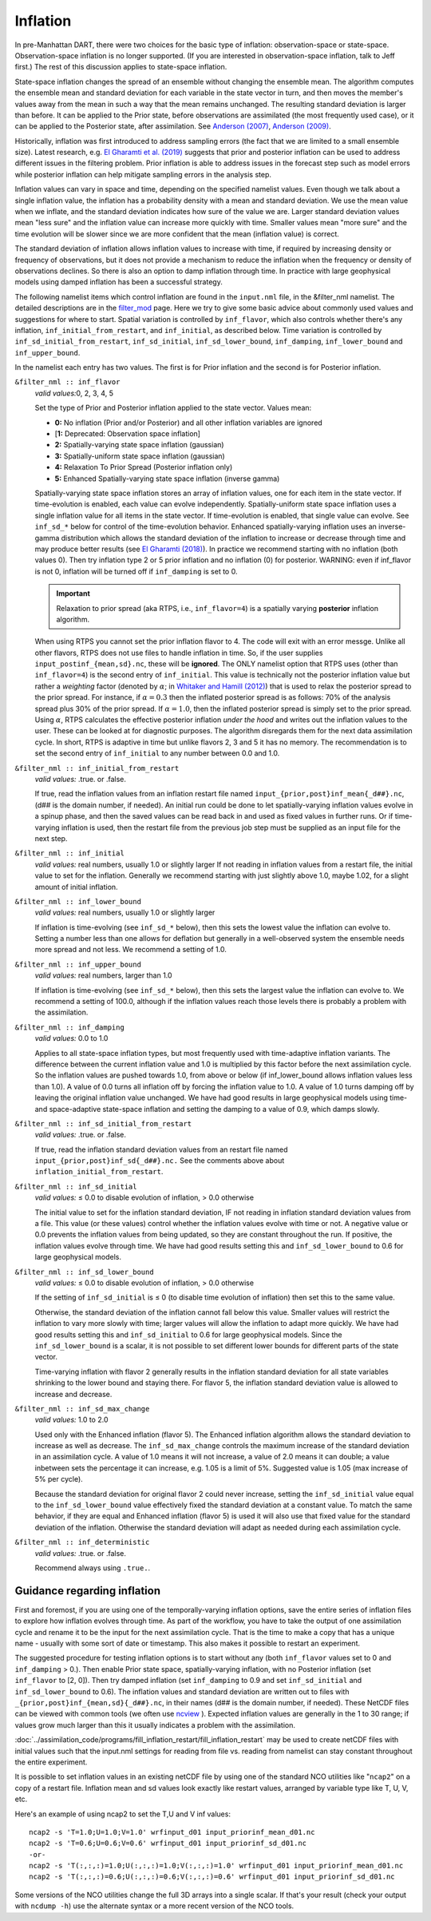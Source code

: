 Inflation
=========

In pre-Manhattan DART, there were two choices for the basic type of inflation: observation-space or state-space.
Observation-space inflation is no longer supported. (If you are interested in observation-space inflation, talk to Jeff
first.) The rest of this discussion applies to state-space inflation.

| State-space inflation changes the spread of an ensemble without changing the ensemble mean. The algorithm computes the
  ensemble mean and standard deviation for each variable in the state vector in turn, and then moves the member's values
  away from the mean in such a way that the mean remains unchanged. The resulting standard deviation is larger than
  before. It can be applied to the Prior state, before observations are assimilated (the most frequently used case), or
  it can be applied to the Posterior state, after assimilation. See `Anderson
  (2007) <http://dx.doi.org/10.1175/JTECH2049.1>`__, `Anderson
  (2009) <http://dx.doi.org/10.1111/j.1600-0870.2008.00361.x>`__.

Historically, inflation was first introduced to address sampling errors (the fact
that we are limited to a small ensemble size).
Latest research, e.g. `El Gharamti et al. (2019) <https://doi.org/10.1175/MWR-D-18-0389.1>`__ 
suggests that prior and posterior inflation can be used to address different issues
in the filtering problem. Prior inflation is able to address issues in the forecast 
step such as model errors while posterior inflation can help mitigate sampling errors 
in the analysis step. 


Inflation values can vary in space and time, depending on the specified namelist values. Even though we talk about a
single inflation value, the inflation has a probability density with a mean and standard deviation. We use the mean
value when we inflate, and the standard deviation indicates how sure of the value we are. Larger standard deviation
values mean "less sure" and the inflation value can increase more quickly with time. Smaller values mean "more sure" and
the time evolution will be slower since we are more confident that the mean (inflation value) is correct.

The standard deviation of inflation allows inflation values to increase with time, if required by increasing density or
frequency of observations, but it does not provide a mechanism to reduce the inflation when the frequency or density of
observations declines. So there is also an option to damp inflation through time. In practice with large geophysical
models using damped inflation has been a successful strategy.

The following namelist items which control inflation are found in the ``input.nml`` file, in the &filter_nml namelist.
The detailed descriptions are in the `filter_mod <../assimilation_code/modules/assimilation/filter_mod.html#Namelist>`__ page. Here we
try to give some basic advice about commonly used values and suggestions for where to start. Spatial variation is
controlled by ``inf_flavor``, which also controls whether there's any inflation, ``inf_initial_from_restart``, and
``inf_initial``, as described below. Time variation is controlled by ``inf_sd_initial_from_restart``,
``inf_sd_initial``, ``inf_sd_lower_bound``, ``inf_damping``, ``inf_lower_bound`` and ``inf_upper_bound``.

In the namelist each entry has two values. The first is for Prior inflation and the second is for Posterior inflation.

``&filter_nml :: inf_flavor``
   *valid values:*\ 0, 2, 3, 4, 5

   Set the type of Prior and Posterior inflation applied to the state vector. Values mean:

   -  **0:** No inflation (Prior and/or Posterior) and all other inflation variables are ignored
   -  [**1:** Deprecated: Observation space inflation]
   -  **2:** Spatially-varying state space inflation (gaussian)
   -  **3:** Spatially-uniform state space inflation (gaussian)
   -  **4:** Relaxation To Prior Spread (Posterior inflation only)
   -  **5:** Enhanced Spatially-varying state space inflation (inverse gamma)

   Spatially-varying state space inflation stores an array of inflation values, one for each item in the state vector.
   If time-evolution is enabled, each value can evolve independently. Spatially-uniform state space inflation uses a
   single inflation value for all items in the state vector. If time-evolution is enabled, that single value can evolve.
   See ``inf_sd_*`` below for control of the time-evolution behavior. Enhanced spatially-varying inflation uses an
   inverse-gamma distribution which allows the standard deviation of the inflation to increase or decrease through time
   and may produce better results (see `El Gharamti (2018) <https://doi.org/10.1175/MWR-D-17-0187.1>`__). 
   In practice we recommend starting with no inflation (both values 0). Then try
   inflation type 2 or 5 prior inflation and no inflation (0) for posterior. WARNING: even if inf_flavor is not 0,
   inflation will be turned off if ``inf_damping`` is set to 0.

   .. important::
   
       Relaxation to prior spread (aka RTPS, i.e., ``inf_flavor=4``) is a 
       spatially varying **posterior** inflation algorithm.  


   When using RTPS you cannot set the prior inflation 
   flavor to 4. The code will exit with an error messge. Unlike all other flavors, RTPS does 
   not use files to handle inflation in time. So, if the user supplies ``input_postinf_{mean,sd}.nc``, 
   these will be **ignored**. The ONLY namelist option that RTPS uses (other than ``inf_flavor=4``)
   is the second entry of ``inf_initial``. This value is technically not the 
   posterior inflation value but rather a *weighting* factor (denoted by :math:`{\alpha}`; in 
   `Whitaker and Hamill (2012) <https://doi.org/10.1175/MWR-D-11-00276.1>`__)
   that is used to relax the posterior spread to the prior spread. For instance, if :math:`{\alpha}=0.3`
   then the inflated posterior spread is as follows: 70% of the analysis spread plus
   30% of the prior spread. If :math:`{\alpha}=1.0`, then the inflated posterior spread is simply set 
   to the prior spread. Using :math:`{\alpha}`, RTPS calculates the effective posterior inflation *under the hood*
   and writes out the inflation values to the user. These can be looked at for diagnostic purposes. 
   The algorithm disregards them for the next data assimilation cycle. In short, RTPS is 
   adaptive in time but unlike flavors 2, 3 and 5 it has no memory. 
   The recommendation is to set the second entry of ``inf_initial``
   to any number between 0.0 and 1.0.     

``&filter_nml :: inf_initial_from_restart``
   *valid values:* .true. or .false.

   If true, read the inflation values from an inflation restart file named ``input_{prior,post}inf_mean{_d##}.nc``,
   (d\#\# is the domain number, if needed).
   An initial run could be done to let spatially-varying inflation values evolve in a spinup phase, 
   and then the saved values can be read back in and used as fixed values in further runs. 
   Or if time-varying inflation is used, then the restart file
   from the previous job step must be supplied as an input file for the next step.

``&filter_nml :: inf_initial``
   *valid values:* real numbers, usually 1.0 or slightly larger
   If not reading in inflation values from a restart file, the initial value to set for the inflation. Generally we
   recommend starting with just slightly above 1.0, maybe 1.02, for a slight amount of initial inflation.
``&filter_nml :: inf_lower_bound``
   *valid values:* real numbers, usually 1.0 or slightly larger

   If inflation is time-evolving (see ``inf_sd_*`` below), then this sets the lowest value the inflation can evolve to.
   Setting a number less than one allows for deflation but generally in a well-observed system the ensemble needs more
   spread and not less. We recommend a setting of 1.0.

``&filter_nml :: inf_upper_bound``
   *valid values:* real numbers, larger than 1.0

   If inflation is time-evolving (see ``inf_sd_*`` below), then this sets the largest value the inflation can evolve to.
   We recommend a setting of 100.0, although if the inflation values reach those levels there is probably a problem with
   the assimilation.

``&filter_nml :: inf_damping``
   *valid values:* 0.0 to 1.0

   Applies to all state-space inflation types, but most frequently used with time-adaptive inflation variants. The
   difference between the current inflation value and 1.0 is multiplied by this factor before the next assimilation
   cycle. So the inflation values are pushed towards 1.0, from above or below (if inf_lower_bound allows inflation
   values less than 1.0). A value of 0.0 turns all inflation off by forcing the inflation value to 1.0. A value of 1.0
   turns damping off by leaving the original inflation value unchanged. We have had good results in large geophysical
   models using time- and space-adaptive state-space inflation and setting the damping to a value of 0.9, which damps
   slowly.

``&filter_nml :: inf_sd_initial_from_restart``
   *valid values:* .true. or .false.

   If true, read the inflation standard deviation values from an restart file named ``input_{prior,post}inf_sd{_d##}.nc.`` 
   See the comments above about ``inflation_initial_from_restart``.

``&filter_nml :: inf_sd_initial``
   *valid values:* ≤ 0.0 to disable evolution of inflation, > 0.0 otherwise

   The initial value to set for the inflation standard deviation, IF not reading in inflation standard deviation values
   from a file. This value (or these values) control whether the inflation values evolve with time or not. A negative
   value or 0.0 prevents the inflation values from being updated, so they are constant throughout the run. If positive,
   the inflation values evolve through time. We have had good results setting this and ``inf_sd_lower_bound`` to 0.6 for
   large geophysical models.

``&filter_nml :: inf_sd_lower_bound``
   *valid values:* ≤ 0.0 to disable evolution of inflation, > 0.0 otherwise

   If the setting of ``inf_sd_initial`` is ≤ 0 (to disable time evolution of inflation) then set this to the same value.

   Otherwise, the standard deviation of the inflation cannot fall below this value. Smaller values will restrict the
   inflation to vary more slowly with time; larger values will allow the inflation to adapt more quickly. We have had
   good results setting this and ``inf_sd_initial`` to 0.6 for large geophysical models. Since the
   ``inf_sd_lower_bound`` is a scalar, it is not possible to set different lower bounds for different parts of the state
   vector.

   Time-varying inflation with flavor 2 generally results in the inflation standard deviation for all state variables
   shrinking to the lower bound and staying there. For flavor 5, the inflation standard deviation value is allowed to
   increase and decrease.

``&filter_nml :: inf_sd_max_change``
   *valid values:* 1.0 to 2.0

   Used only with the Enhanced inflation (flavor 5). The Enhanced inflation algorithm allows the standard deviation to
   increase as well as decrease. The ``inf_sd_max_change`` controls the maximum increase of the standard deviation in an
   assimilation cycle. A value of 1.0 means it will not increase, a value of 2.0 means it can double; a value inbetween
   sets the percentage it can increase, e.g. 1.05 is a limit of 5%. Suggested value is 1.05 (max increase of 5% per
   cycle).

   Because the standard deviation for original flavor 2 could never increase, setting the ``inf_sd_initial`` value equal
   to the ``inf_sd_lower_bound`` value effectively fixed the standard deviation at a constant value. To match the same
   behavior, if they are equal and Enhanced inflation (flavor 5) is used it will also use that fixed value for the
   standard deviation of the inflation. Otherwise the standard deviation will adapt as needed during each assimilation
   cycle.

``&filter_nml :: inf_deterministic``
   *valid values:* .true. or .false.

   Recommend always using ``.true.``.

Guidance regarding inflation
~~~~~~~~~~~~~~~~~~~~~~~~~~~~

First and foremost, if you are using one of the temporally-varying inflation options, 
save the entire series of inflation files to explore how inflation evolves through time.
As part of the workflow, you have to take the output of one assimilation cycle and rename
it to be the input for the next assimilation cycle. That is the time to make a copy 
that has a unique name - usually with some sort of date or timestamp. This also makes
it possible to restart an experiment.

The suggested procedure for testing inflation options is to start without any (both ``inf_flavor`` values set to 0 and
``inf_damping`` > 0.). Then enable Prior state space, spatially-varying inflation, with no Posterior inflation (set
``inf_flavor`` to [2, 0]). Then try damped inflation (set ``inf_damping`` to 0.9 and set ``inf_sd_initial`` and
``inf_sd_lower_bound`` to 0.6). The inflation values and standard deviation are written out to files with
``_{prior,post}inf_{mean,sd}{_d##}.nc``, in their names
(d\#\# is the domain number, if needed). These NetCDF files can be viewed with common tools (we often use
`ncview <http://meteora.ucsd.edu/~pierce/ncview_home_page.html>`__ ). Expected inflation values are generally in the 1
to 30 range; if values grow much larger than this it usually indicates a problem with the assimilation.

:doc:`../assimilation_code/programs/fill_inflation_restart/fill_inflation_restart` 
may be used to create netCDF files with initial values such that the 
input.nml settings for reading from file vs. reading from namelist can stay constant 
throughout the entire experiment.

It is possible to set inflation values in an existing netCDF file by using one of the standard NCO utilities like
"``ncap2``" on a copy of a restart file. Inflation mean and sd values look exactly like restart values, arranged by
variable type like T, U, V, etc.

Here's an example of using ncap2 to set the T,U and V inf values:

.. container:: unix

   ::

        ncap2 -s 'T=1.0;U=1.0;V=1.0' wrfinput_d01 input_priorinf_mean_d01.nc
        ncap2 -s 'T=0.6;U=0.6;V=0.6' wrfinput_d01 input_priorinf_sd_d01.nc
        -or-
        ncap2 -s 'T(:,:,:)=1.0;U(:,:,:)=1.0;V(:,:,:)=1.0' wrfinput_d01 input_priorinf_mean_d01.nc
        ncap2 -s 'T(:,:,:)=0.6;U(:,:,:)=0.6;V(:,:,:)=0.6' wrfinput_d01 input_priorinf_sd_d01.nc

Some versions of the NCO utilities change the full 3D arrays into a single scalar. If that's your result (check your
output with ``ncdump -h``) use the alternate syntax or a more recent version of the NCO tools.
